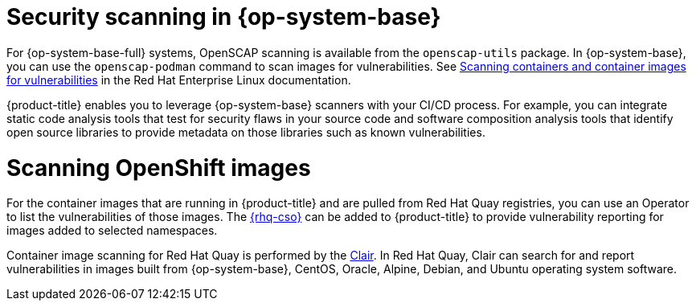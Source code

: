 // Module included in the following assemblies:
//
// * security/container_security/security-container-content.adoc

[id="security-container-content-scanning_{context}"]
= Security scanning in {op-system-base}

For {op-system-base-full} systems, OpenSCAP scanning is available
from the `openscap-utils` package. In {op-system-base}, you can use the `openscap-podman`
command to scan images for vulnerabilities. See
link:https://access.redhat.com/documentation/en-us/red_hat_enterprise_linux/8/html-single/security_hardening/index#scanning-the-system-for-configuration-compliance-and-vulnerabilities_security-hardening[Scanning containers and container images for vulnerabilities] in the Red Hat Enterprise Linux documentation.

{product-title} enables you to leverage {op-system-base} scanners with your CI/CD process.
For example, you can integrate static code analysis tools that test for security
flaws in your source code and software composition analysis tools that identify
open source libraries to provide metadata on those libraries such as
known vulnerabilities.

[id="quay-security-scan_{context}"]
= Scanning OpenShift images

For the container images that are running in {product-title}
and are pulled from Red Hat Quay registries, you can use an Operator to list the
vulnerabilities of those images. The
link:https://access.redhat.com/documentation/en-us/red_hat_quay/3/html/red_hat_quay_operator_features/container-security-operator-setup[{rhq-cso}]
can be added to {product-title} to provide vulnerability reporting
for images added to selected namespaces.

Container image scanning for Red Hat Quay is performed by the
link:https://access.redhat.com/documentation/en-us/red_hat_quay/3/html/vulnerability_reporting_with_clair_on_red_hat_quay/index[Clair].
In Red Hat Quay, Clair can search for and report vulnerabilities in
images built from {op-system-base}, CentOS, Oracle, Alpine, Debian, and Ubuntu
operating system software.
